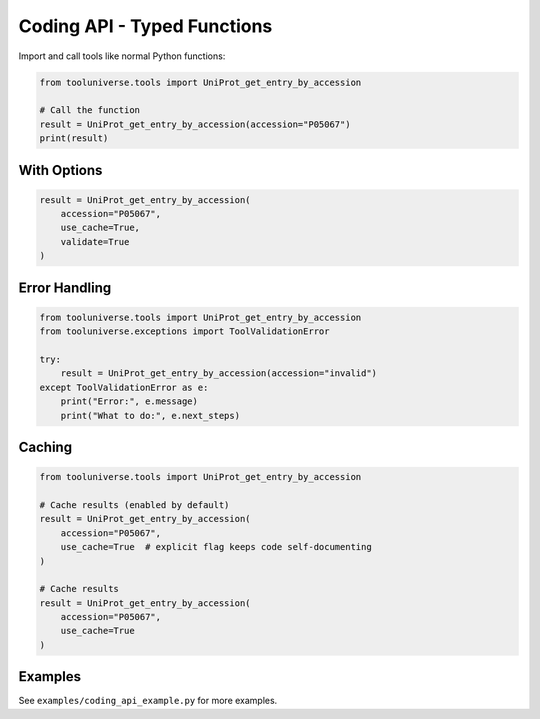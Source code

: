Coding API - Typed Functions
=============================

Import and call tools like normal Python functions:

.. code-block:: python

    from tooluniverse.tools import UniProt_get_entry_by_accession
    
    # Call the function
    result = UniProt_get_entry_by_accession(accession="P05067")
    print(result)

With Options
------------

.. code-block:: python

    result = UniProt_get_entry_by_accession(
        accession="P05067",
        use_cache=True,
        validate=True
    )

Error Handling
--------------

.. code-block:: python

    from tooluniverse.tools import UniProt_get_entry_by_accession
    from tooluniverse.exceptions import ToolValidationError
    
    try:
        result = UniProt_get_entry_by_accession(accession="invalid")
    except ToolValidationError as e:
        print("Error:", e.message)
        print("What to do:", e.next_steps)

Caching
-------

.. code-block:: python

    from tooluniverse.tools import UniProt_get_entry_by_accession

    # Cache results (enabled by default)
    result = UniProt_get_entry_by_accession(
        accession="P05067",
        use_cache=True  # explicit flag keeps code self-documenting
    )

    # Cache results
    result = UniProt_get_entry_by_accession(
        accession="P05067",
        use_cache=True
    )

Examples
--------

See ``examples/coding_api_example.py`` for more examples.
